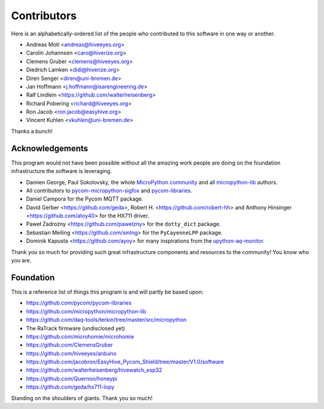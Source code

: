############
Contributors
############

Here is an alphabetically-ordered list of the people who
contributed to this software in one way or another.

* Andreas Motl <andreas@hiveeyes.org>
* Carolin Johannsen <caro@hiverize.org>
* Clemens Gruber <clemens@hiveeyes.org>
* Diedrich Lamken <didi@hiverize.org>
* Diren Senger <diren@uni-bremen.de>
* Jan Hoffmann <j.hoffmann@isarengineering.de>
* Ralf Lindlein <https://github.com/walterheisenberg>
* Richard Pobering <richard@hiveeyes.org>
* Ron Jacob <ron.jacob@easyhive.org>
* Vincent Kuhlen <vkuhlen@uni-bremen.de>

Thanks a bunch!


****************
Acknowledgements
****************
This program would not have been possible without all the amazing work
people are doing on the foundation infrastructure the software is leveraging.

- Damien George, Paul Sokolovsky, the whole `MicroPython community`_
  and all `micropython-lib`_ authors.
- All contributors to `pycom-micropython-sigfox`_ and `pycom-libraries`_.
- Daniel Campora for the Pycom MQTT package.
- David Gerber <https://github.com/geda>, Robert H. <https://github.com/robert-hh> and
  Anthony Hinsinger <https://github.com/atoy40> for the HX711 driver.
- Paweł Zadrożny <https://github.com/pawelzny> for the ``dotty_dict`` package.
- Sebastian Meiling <https://github.com/smlng> for the ``PyCayenneLPP`` package.
- Dominik Kapusta <https://github.com/ayoy> for many inspirations
  from the `upython-aq-monitor`_.

Thank you so much for providing such great infrastructure
components and resources to the community! You know who you are.

.. _MicroPython community: https://github.com/micropython/micropython/graphs/contributors
.. _micropython-lib: - https://github.com/micropython/micropython-lib
.. _pycom-micropython-sigfox: https://github.com/pycom/pycom-micropython-sigfox
.. _pycom-libraries: https://github.com/pycom/pycom-libraries
.. _upython-aq-monitor: https://github.com/ayoy/upython-aq-monitor


**********
Foundation
**********
This is a reference list of things this program is and will partly be based upon:

- https://github.com/pycom/pycom-libraries
- https://github.com/micropython/micropython-lib
- https://github.com/daq-tools/terkin/tree/master/src/micropython
- The RaTrack firmware (undisclosed yet)
- https://github.com/microhomie/microhomie
- https://github.com/ClemensGruber
- https://github.com/hiveeyes/arduino
- https://github.com/jacobron/EasyHive_Pycom_Shield/tree/master/V1.0/software
- https://github.com/walterheisenberg/hivewatch_esp32
- https://github.com/Quernon/honeypi
- https://github.com/geda/hx711-lopy

Standing on the shoulders of giants. Thank you so much!
